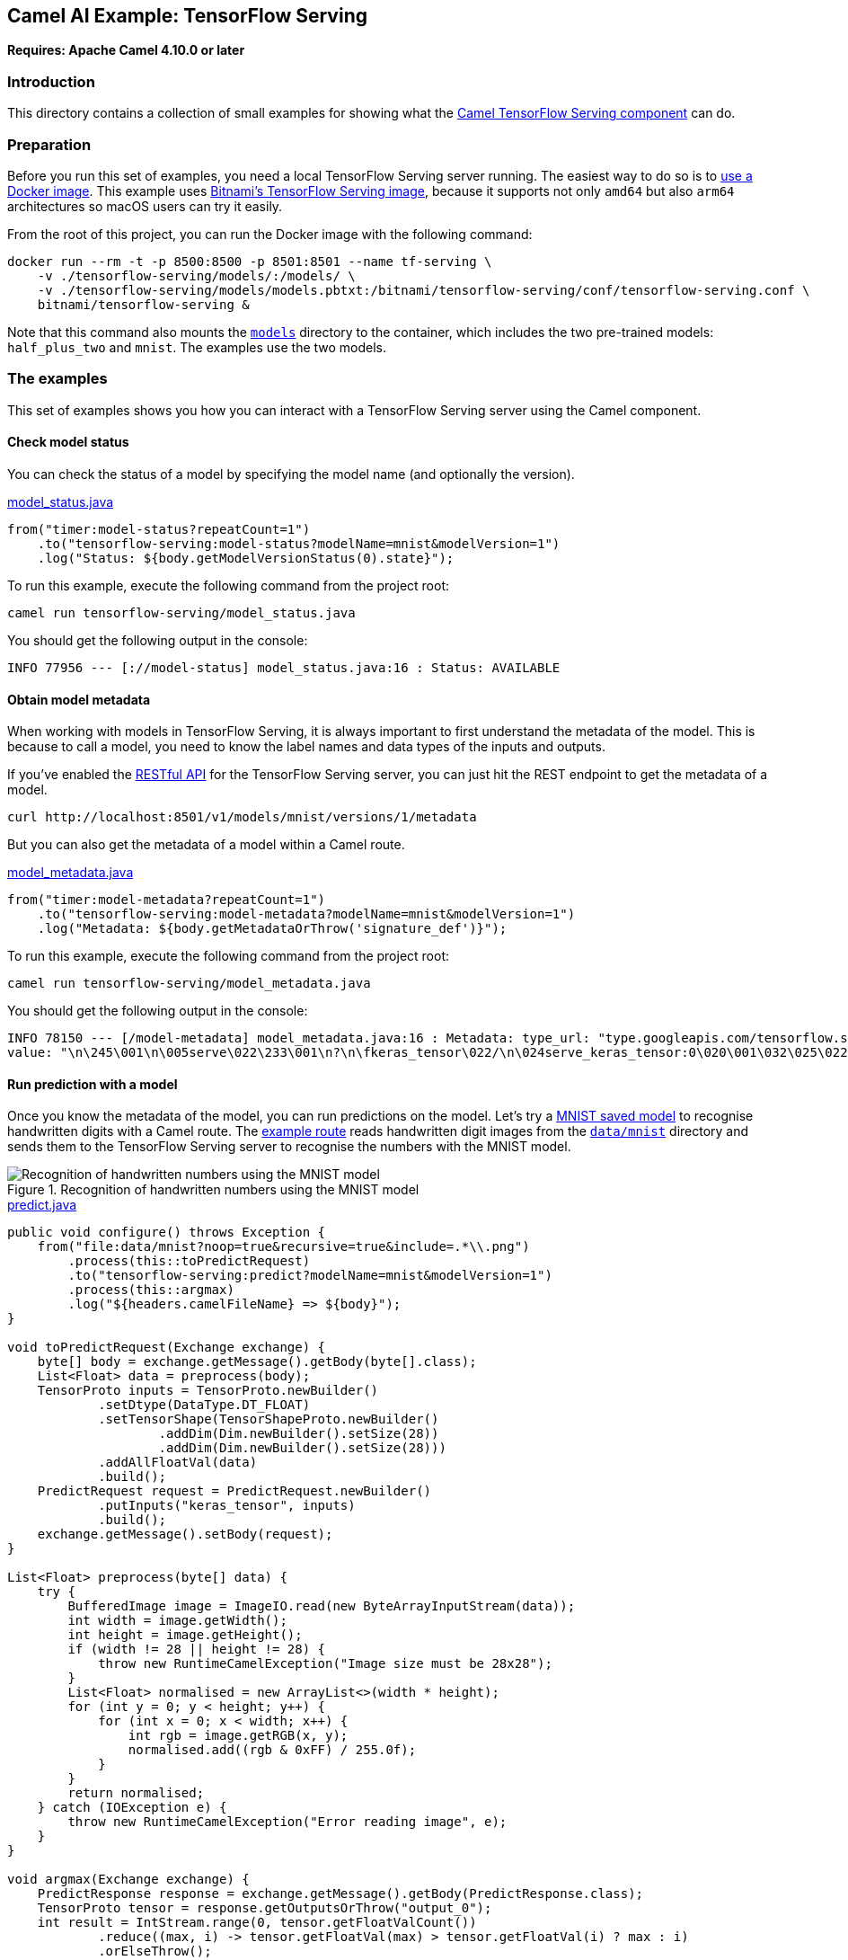 == Camel AI Example: TensorFlow Serving

*Requires: Apache Camel 4.10.0 or later*

=== Introduction

This directory contains a collection of small examples for showing what the https://camel.apache.org/components/next/tensorflow-serving-component.html[Camel TensorFlow Serving component]
can do.

=== Preparation

Before you run this set of examples, you need a local TensorFlow Serving server running. The easiest way to do so is to https://www.tensorflow.org/tfx/serving/docker[use a Docker image]. This example uses https://hub.docker.com/r/bitnami/tensorflow-serving[Bitnami's TensorFlow Serving image], because it supports not only `amd64` but also `arm64` architectures so macOS users can try it easily.

From the root of this project, you can run the Docker image with the following command:

[source,console]
----
docker run --rm -t -p 8500:8500 -p 8501:8501 --name tf-serving \
    -v ./tensorflow-serving/models/:/models/ \
    -v ./tensorflow-serving/models/models.pbtxt:/bitnami/tensorflow-serving/conf/tensorflow-serving.conf \
    bitnami/tensorflow-serving &
----

Note that this command also mounts the link:models[`models`] directory to the container, which includes the two pre-trained models: `half_plus_two` and `mnist`. The examples use the two models.

=== The examples

This set of examples shows you how you can interact with a TensorFlow Serving server using the Camel component.

==== Check model status

You can check the status of a model by specifying the model name (and optionally the version).

[source,java]
.link:model_status.java[]
----
from("timer:model-status?repeatCount=1")
    .to("tensorflow-serving:model-status?modelName=mnist&modelVersion=1")
    .log("Status: ${body.getModelVersionStatus(0).state}");
----

To run this example, execute the following command from the project root:

[source,console]
----
camel run tensorflow-serving/model_status.java
----

You should get the following output in the console:

----
INFO 77956 --- [://model-status] model_status.java:16 : Status: AVAILABLE
----

==== Obtain model metadata

When working with models in TensorFlow Serving, it is always important to first understand the metadata of the model. This is because to call a model, you need to know the label names and data types of the inputs and outputs.

If you've enabled the https://www.tensorflow.org/tfx/serving/api_rest[RESTful API] for the TensorFlow Serving server, you can just hit the REST endpoint to get the metadata of a model.

[source,console]
----
curl http://localhost:8501/v1/models/mnist/versions/1/metadata
----

But you can also get the metadata of a model within a Camel route.

[source,java]
.link:model_metadata.java[]
----
from("timer:model-metadata?repeatCount=1")
    .to("tensorflow-serving:model-metadata?modelName=mnist&modelVersion=1")
    .log("Metadata: ${body.getMetadataOrThrow('signature_def')}");
----

To run this example, execute the following command from the project root:

[source,console]
----
camel run tensorflow-serving/model_metadata.java
----

You should get the following output in the console:

----
INFO 78150 --- [/model-metadata] model_metadata.java:16 : Metadata: type_url: "type.googleapis.com/tensorflow.serving.SignatureDefMap"
value: "\n\245\001\n\005serve\022\233\001\n?\n\fkeras_tensor\022/\n\024serve_keras_tensor:0\020\001\032\025\022\v\b\377\377\377\377\377\377\377\377\377\001\022\002\b\034\022\002\b\034\022<\n\boutput_0\0220\n\031StatefulPartitionedCall:0\020\001\032\021\022\v\b\377\377\377\377\377\377\377\377\377\001\022\002\b\n\032\032tensorflow/serving/predict\n>\n\025__saved_model_init_op\022%\022#\n\025__saved_model_init_op\022\n\n\004NoOp\032\002\030\001\n\273\001\n\017serving_default\022\247\001\nI\n\fkeras_tensor\0229\n\036serving_default_keras_tensor:0\020\001\032\025\022\v\b\377\377\377\377\377\377\377\377\377\001\022\002\b\034\022\002\b\034\022>\n\boutput_0\0222\n\033StatefulPartitionedCall_1:0\020\001\032\021\022\v\b\377\377\377\377\377\377\377\377\377\001\022\002\b\n\032\032tensorflow/serving/predict"
----

==== Run prediction with a model

Once you know the metadata of the model, you can run predictions on the model. Let's try a link:models/mnist[MNIST saved model] to recognise handwritten digits with a Camel route. The link:predict.java[example route] reads handwritten digit images from the link:../data/mnist/[`data/mnist`] directory and sends them to the TensorFlow Serving server to recognise the numbers with the MNIST model.

.Recognition of handwritten numbers using the MNIST model
image::predict-mnist.png[Recognition of handwritten numbers using the MNIST model]

[source,java]
.link:predict.java[]
----
public void configure() throws Exception {
    from("file:data/mnist?noop=true&recursive=true&include=.*\\.png")
        .process(this::toPredictRequest)
        .to("tensorflow-serving:predict?modelName=mnist&modelVersion=1")
        .process(this::argmax)
        .log("${headers.camelFileName} => ${body}");
}

void toPredictRequest(Exchange exchange) {
    byte[] body = exchange.getMessage().getBody(byte[].class);
    List<Float> data = preprocess(body);
    TensorProto inputs = TensorProto.newBuilder()
            .setDtype(DataType.DT_FLOAT)
            .setTensorShape(TensorShapeProto.newBuilder()
                    .addDim(Dim.newBuilder().setSize(28))
                    .addDim(Dim.newBuilder().setSize(28)))
            .addAllFloatVal(data)
            .build();
    PredictRequest request = PredictRequest.newBuilder()
            .putInputs("keras_tensor", inputs)
            .build();
    exchange.getMessage().setBody(request);
}

List<Float> preprocess(byte[] data) {
    try {
        BufferedImage image = ImageIO.read(new ByteArrayInputStream(data));
        int width = image.getWidth();
        int height = image.getHeight();
        if (width != 28 || height != 28) {
            throw new RuntimeCamelException("Image size must be 28x28");
        }
        List<Float> normalised = new ArrayList<>(width * height);
        for (int y = 0; y < height; y++) {
            for (int x = 0; x < width; x++) {
                int rgb = image.getRGB(x, y);
                normalised.add((rgb & 0xFF) / 255.0f);
            }
        }
        return normalised;
    } catch (IOException e) {
        throw new RuntimeCamelException("Error reading image", e);
    }
}

void argmax(Exchange exchange) {
    PredictResponse response = exchange.getMessage().getBody(PredictResponse.class);
    TensorProto tensor = response.getOutputsOrThrow("output_0");
    int result = IntStream.range(0, tensor.getFloatValCount())
            .reduce((max, i) -> tensor.getFloatVal(max) > tensor.getFloatVal(i) ? max : i)
            .orElseThrow();
    exchange.getMessage().setBody(result);
}
----

[TIP]
.How to know the inputs and outputs of a model
====
As you can see from the example code, the most difficult part of invoking a TensorFlow Serving model is correctly constructing the input `TensorProto` object (the `toPredictRequest(Exchange)` method in the example). The key `keras_tensor` and the data type/shape passed to the inputs in the `PredictRequest` can be obtained by referring to the model metadata: `signature_def` -> `serving_default` -> `inputs`. Similarly, the key `output_0` and the data type/shape of the outputs from the response (the `argmax(Exchange)` method in the example) can be obtained from the metadata: `signature_def` -> `serving_default` -> `outputs`.
====

To run this example, execute the following command from the project root:

[source,console]
----
camel run tensorflow-serving/predict.java
----

You should get the following output in the console:

----
INFO 50429 --- [le://data/mnist] predict.java:39 : 9/62.png => 9
...
INFO 50429 --- [le://data/mnist] predict.java:39 : 0/71.png => 0
...
INFO 50429 --- [le://data/mnist] predict.java:39 : 7/60.png => 7
...
INFO 50429 --- [le://data/mnist] predict.java:39 : 6/88.png => 6
...
INFO 50429 --- [le://data/mnist] predict.java:39 : 1/14.png => 1
...
INFO 50429 --- [le://data/mnist] predict.java:39 : 8/177.png => 8
...
INFO 50429 --- [le://data/mnist] predict.java:39 : 4/48.png => 4
...
INFO 50429 --- [le://data/mnist] predict.java:39 : 3/63.png => 3
...
INFO 50429 --- [le://data/mnist] predict.java:39 : 2/77.png => 2
...
INFO 50429 --- [le://data/mnist] predict.java:39 : 5/59.png => 5
----

==== Classification

In addition to the generic Predict API, TensorFlow Serving provides two specialised inference APIs. One of them is the https://www.tensorflow.org/tfx/serving/api_rest#classify_and_regress_api[`Classify` API], which is dedicated to the classification problems. This API sends examples as the input data to a classification model and returns the labels and scores of the inferred classes.

The MNIST model used in the previous example does not provide a signature for the classification problem, so for demonstration purposes here we will instead use a test model included in the TensorFlow Serving repository: https://github.com/tensorflow/serving/tree/2.18.0/tensorflow_serving/servables/tensorflow/testdata/saved_model_half_plus_two_cpu/00000123[half_plus_two]. This is a minimal model that simply divides the input value by two and adds two.

.Half plus two
image::classify-half_plus_two.png[Half plus two]

[source,java]
.link:classify.java[]
----
public void configure() throws Exception {
    from("timer:classify?repeatCount=1")
        .setBody(constant(createInput("x", 1.0f)))
        .to("tensorflow-serving:classify?modelName=half_plus_two&modelVersion=123&signatureName=classify_x_to_y")
        .log("Result: ${body.result}");
}

Input createInput(String key, float f) {
    Feature feature = Feature.newBuilder()
            .setFloatList(FloatList.newBuilder().addValue(f))
            .build();
    Features features = Features.newBuilder()
            .putFeature(key, feature)
            .build();
    Example example = Example.newBuilder()
            .setFeatures(features)
            .build();
    ExampleList exampleList = ExampleList.newBuilder()
            .addExamples(example)
            .build();
    return Input.newBuilder()
            .setExampleList(exampleList)
            .build();
}
----

TIP: You can get the signature name `classify_x_to_y` from the model metadata.

To run this example, execute the following command from the project root:

[source,console]
----
camel run tensorflow-serving/classify.java
----

You should get the following output in the console:

----
INFO 94792 --- [imer://classify] classify.java:31 : Result: classifications {
  classes {
    score: 2.5
  }
}
----

==== Regression

The other specialised inference API that TensorFlow Serving provides is the https://www.tensorflow.org/tfx/serving/api_rest#classify_and_regress_api[`Regress` API], which is dedicated to the regression problems. This API sends examples as the input data to a regression model and returns a regressed value per example.

We will use the `half_plus_two` model again for demonstration purposes.

.Half plus two
image::classify-half_plus_two.png[Half plus two]

[source,java]
.link:regress.java[]
----
from("timer:regress?repeatCount=1")
    .setBody(constant(Input.newBuilder()
        .setExampleList(ExampleList.newBuilder()
            .addExamples(Example.newBuilder()
                .setFeatures(Features.newBuilder()
                    .putFeature("x", Feature.newBuilder()
                        .setFloatList(FloatList.newBuilder().addValue(1.0f))
                        .build()))))
        .build()))
    .to("tensorflow-serving:regress?modelName=half_plus_two&modelVersion=123&signatureName=regress_x_to_y")
    .log("Result: ${body.result}");
----

TIP: You can get the signature name `regress_x_to_y` from the model metadata.

To run this example, execute the following command from the project root:

[source,console]
----
camel run tensorflow-serving/regress.java
----

You should get the following output in the console:

----
INFO 96520 --- [timer://regress] regress.java:31 : Result: regressions {
  value: 2.5
}
----

=== Export to a project

You can export these examples to a project (for example Quarkus) using:

[source,console]
----
cd tensorflow-serving
camel export --runtime quarkus --gav=org.apache.camel.example:tensorflow-serving:1.0-SNAPSHOT predict.java
----

=== Help and contributions

If you hit any problem using Camel or have some feedback, then please
https://camel.apache.org/community/support/[let us know].

We also love contributors, so
https://camel.apache.org/community/contributing/[get involved] :-)

The Camel riders!
